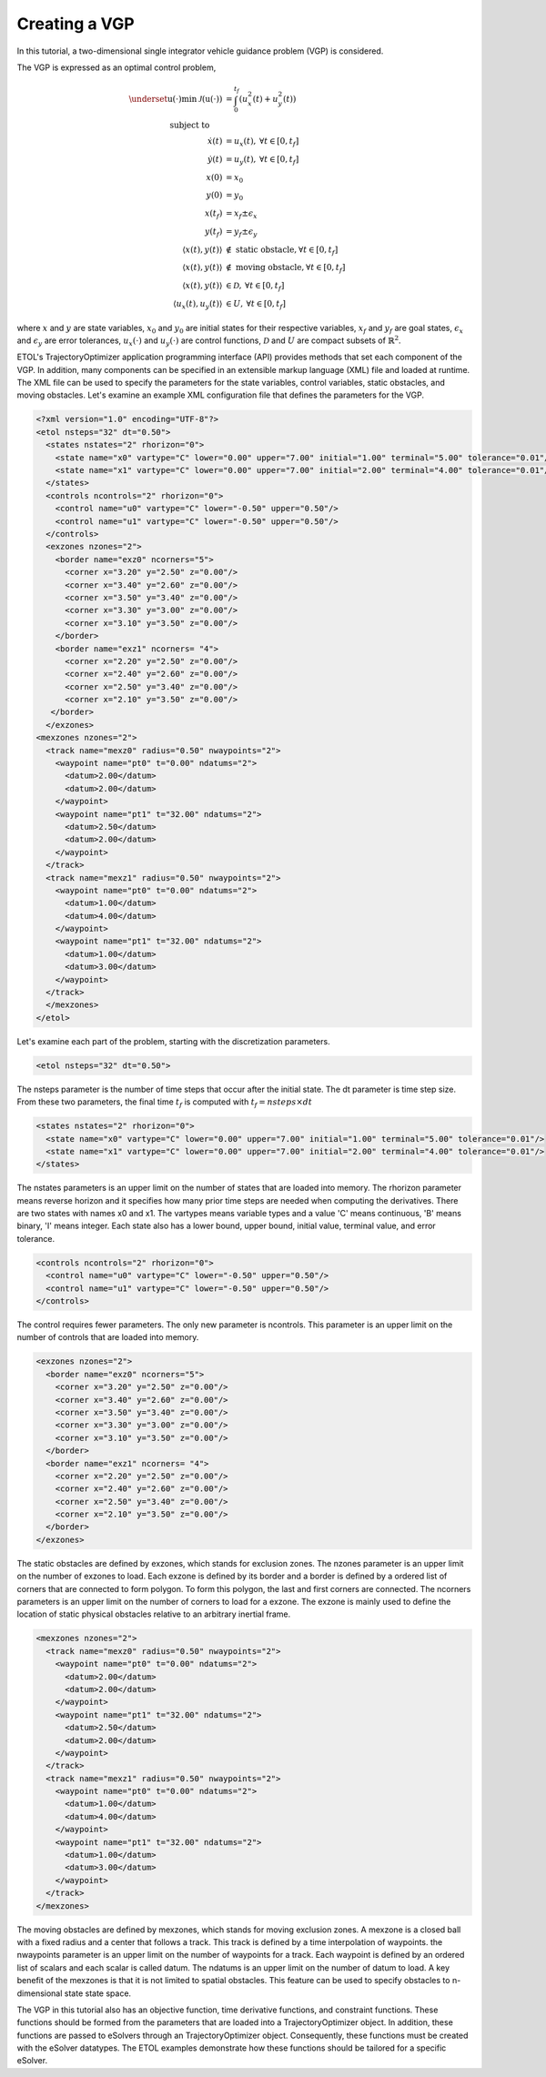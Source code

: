 .. _tutorial_vgp:

Creating a VGP
==============

In this tutorial, a two-dimensional single integrator vehicle guidance problem (VGP) is considered.

.. image:: ../images/vgp.png

The VGP is expressed as an optimal control problem,

.. math ::

   \underset{\textbf{u}(\cdot)}{\min}\:\mathcal{J}(\textbf{u}(\cdot)) &= \int_{0}^{t_f}\left(u_{x}^2(t) + u_{y}^2(t)\right)\\
   \text{subject to}\hspace{0.6cm}&\\
   \dot{x}(t) &= u_x(t),\: \forall t \in [0, t_f]\\
   \dot{y}(t) &= u_y(t),\: \forall t \in [0, t_f]\\
   x(0) &= x_0 \\
   y(0) &= y_0 \\
   x(t_f) &= x_f \pm \epsilon_x\\
   y(t_f) &= y_f \pm \epsilon_y \\
   \langle x(t), y(t) \rangle &\notin \text{ static obstacle,}\: \forall t \in [0, t_f]\\
   \langle x(t), y(t) \rangle &\notin \text{ moving obstacle,}\: \forall t \in [0, t_f]\\
   \langle x(t), y(t) \rangle &\in \mathcal{D},\: \forall t \in [0, t_f]\\
   \langle u_x(t), u_y(t) \rangle &\in U,\: \forall t \in [0, t_f]

where :math:`x` and :math:`y` are state variables, :math:`x_0` and :math:`y_0` are initial states for their respective variables, :math:`x_f` and :math:`y_f` are goal states, :math:`\epsilon_x` and :math:`\epsilon_y` are error tolerances, :math:`u_x(\cdot)` and :math:`u_y(\cdot)` are control functions, :math:`\mathcal{D}` and :math:`U` are compact subsets of :math:`\mathbb{R}^2`.

ETOL's TrajectoryOptimizer application programming interface (API) provides methods that set each component of the VGP. In addition, many components can be specified in an extensible markup language (XML) file and loaded at runtime. The XML file can be used to specify the parameters for the state variables, control variables, static obstacles, and moving obstacles. Let's examine an example XML configuration file that defines the parameters for the VGP.

.. code-block:: XML

   <?xml version="1.0" encoding="UTF-8"?>
   <etol nsteps="32" dt="0.50">
     <states nstates="2" rhorizon="0">
       <state name="x0" vartype="C" lower="0.00" upper="7.00" initial="1.00" terminal="5.00" tolerance="0.01"/>
       <state name="x1" vartype="C" lower="0.00" upper="7.00" initial="2.00" terminal="4.00" tolerance="0.01"/>
     </states>
     <controls ncontrols="2" rhorizon="0">
       <control name="u0" vartype="C" lower="-0.50" upper="0.50"/>
       <control name="u1" vartype="C" lower="-0.50" upper="0.50"/>
     </controls>
     <exzones nzones="2">
       <border name="exz0" ncorners="5">
         <corner x="3.20" y="2.50" z="0.00"/>
         <corner x="3.40" y="2.60" z="0.00"/>
         <corner x="3.50" y="3.40" z="0.00"/>
         <corner x="3.30" y="3.00" z="0.00"/>
         <corner x="3.10" y="3.50" z="0.00"/>
       </border>
       <border name="exz1" ncorners= "4">
         <corner x="2.20" y="2.50" z="0.00"/>
         <corner x="2.40" y="2.60" z="0.00"/>
         <corner x="2.50" y="3.40" z="0.00"/>
         <corner x="2.10" y="3.50" z="0.00"/>
      </border>
     </exzones>
   <mexzones nzones="2">
     <track name="mexz0" radius="0.50" nwaypoints="2">
       <waypoint name="pt0" t="0.00" ndatums="2">
         <datum>2.00</datum>
         <datum>2.00</datum>
       </waypoint>
       <waypoint name="pt1" t="32.00" ndatums="2">
         <datum>2.50</datum>
         <datum>2.00</datum>
       </waypoint>
     </track>
     <track name="mexz1" radius="0.50" nwaypoints="2">
       <waypoint name="pt0" t="0.00" ndatums="2">
         <datum>1.00</datum>
         <datum>4.00</datum>
       </waypoint>
       <waypoint name="pt1" t="32.00" ndatums="2">
         <datum>1.00</datum>
         <datum>3.00</datum>
       </waypoint>
     </track>
     </mexzones>
   </etol>

Let's examine each part of the problem, starting with the discretization parameters.

.. code-block:: XML

   <etol nsteps="32" dt="0.50">

The nsteps parameter is the number of time steps that occur after the initial state. The dt parameter is time step size. From these two parameters, the final time :math:`t_f` is computed with :math:`t_f = nsteps \times dt`

.. code-block:: XML

   <states nstates="2" rhorizon="0">
     <state name="x0" vartype="C" lower="0.00" upper="7.00" initial="1.00" terminal="5.00" tolerance="0.01"/>
     <state name="x1" vartype="C" lower="0.00" upper="7.00" initial="2.00" terminal="4.00" tolerance="0.01"/>
   </states>

The nstates parameters is an upper limit on the number of states that are loaded into memory. The rhorizon parameter means reverse horizon and it specifies how many prior time steps are needed when computing the derivatives. There are two states with names x0 and x1. The vartypes means variable types and a value 'C' means continuous, 'B' means binary, 'I' means integer. Each state also has a lower bound, upper bound, initial value, terminal value, and error tolerance.

.. code-block:: XML

   <controls ncontrols="2" rhorizon="0">
     <control name="u0" vartype="C" lower="-0.50" upper="0.50"/>
     <control name="u1" vartype="C" lower="-0.50" upper="0.50"/>
   </controls>

The control requires fewer parameters. The only new parameter is ncontrols. This parameter is an upper limit on the number of controls that are loaded into memory.

.. code-block:: XML

   <exzones nzones="2">
     <border name="exz0" ncorners="5">
       <corner x="3.20" y="2.50" z="0.00"/>
       <corner x="3.40" y="2.60" z="0.00"/>
       <corner x="3.50" y="3.40" z="0.00"/>
       <corner x="3.30" y="3.00" z="0.00"/>
       <corner x="3.10" y="3.50" z="0.00"/>
     </border>
     <border name="exz1" ncorners= "4">
       <corner x="2.20" y="2.50" z="0.00"/>
       <corner x="2.40" y="2.60" z="0.00"/>
       <corner x="2.50" y="3.40" z="0.00"/>
       <corner x="2.10" y="3.50" z="0.00"/>
     </border>
   </exzones>

The static obstacles are defined by exzones, which stands for exclusion zones. The nzones parameter is an upper limit on the number of exzones to load. Each exzone is defined by its border and a border is defined by a ordered list of corners that are connected to form polygon. To form this polygon, the last and first corners are connected. The ncorners parameters is an upper limit on the number of corners to load for a exzone. The exzone is mainly used to define the location of static physical obstacles relative to an arbitrary inertial frame.

.. code-block:: XML

   <mexzones nzones="2">
     <track name="mexz0" radius="0.50" nwaypoints="2">
       <waypoint name="pt0" t="0.00" ndatums="2">
         <datum>2.00</datum>
         <datum>2.00</datum>
       </waypoint>
       <waypoint name="pt1" t="32.00" ndatums="2">
         <datum>2.50</datum>
         <datum>2.00</datum>
       </waypoint>
     </track>
     <track name="mexz1" radius="0.50" nwaypoints="2">
       <waypoint name="pt0" t="0.00" ndatums="2">
         <datum>1.00</datum>
         <datum>4.00</datum>
       </waypoint>
       <waypoint name="pt1" t="32.00" ndatums="2">
         <datum>1.00</datum>
         <datum>3.00</datum>
       </waypoint>
     </track>
   </mexzones>

The moving obstacles are defined by mexzones, which stands for moving exclusion zones. A mexzone is a closed ball with a fixed radius and a center that follows a track. This track is defined by a time interpolation of waypoints. the nwaypoints parameter is an upper limit on the number of waypoints for a track. Each waypoint is defined by an ordered list of scalars and each scalar is called datum. The ndatums is an upper limit on the number of datum to load. A key benefit of the mexzones is that it is not limited to spatial obstacles. This feature can be used to specify obstacles to n-dimensional state state space.

The VGP in this tutorial also has an objective function, time derivative functions, and constraint functions. These functions should be formed from the parameters that are loaded into a TrajectoryOptimizer object. In addition, these functions are passed to eSolvers through an TrajectoryOptimizer object. Consequently, these functions must be created with the eSolver datatypes. The ETOL examples demonstrate how these functions should be tailored for a specific eSolver.
